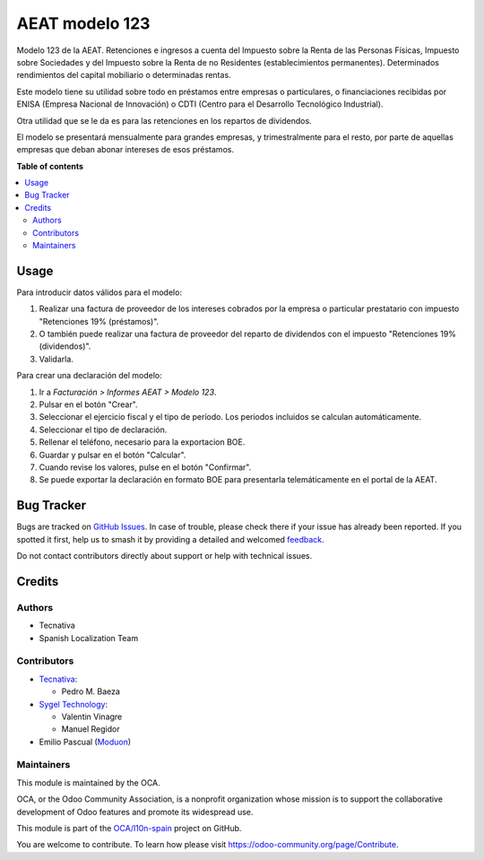 ===============
AEAT modelo 123
===============

.. 
   !!!!!!!!!!!!!!!!!!!!!!!!!!!!!!!!!!!!!!!!!!!!!!!!!!!!
   !! This file is generated by oca-gen-addon-readme !!
   !! changes will be overwritten.                   !!
   !!!!!!!!!!!!!!!!!!!!!!!!!!!!!!!!!!!!!!!!!!!!!!!!!!!!
   !! source digest: sha256:c97285a41dbf40c4f4e4b8cbc4f0fa1c601a9f278e2af202545036a6535e82fd
   !!!!!!!!!!!!!!!!!!!!!!!!!!!!!!!!!!!!!!!!!!!!!!!!!!!!

.. |badge1| image:: https://img.shields.io/badge/maturity-Beta-yellow.png
    :target: https://odoo-community.org/page/development-status
    :alt: Beta
.. |badge2| image:: https://img.shields.io/badge/licence-AGPL--3-blue.png
    :target: http://www.gnu.org/licenses/agpl-3.0-standalone.html
    :alt: License: AGPL-3
.. |badge3| image:: https://img.shields.io/badge/github-OCA%2Fl10n--spain-lightgray.png?logo=github
    :target: https://github.com/OCA/l10n-spain/tree/17.0/l10n_es_aeat_mod123
    :alt: OCA/l10n-spain
.. |badge4| image:: https://img.shields.io/badge/weblate-Translate%20me-F47D42.png
    :target: https://translation.odoo-community.org/projects/l10n-spain-17-0/l10n-spain-17-0-l10n_es_aeat_mod123
    :alt: Translate me on Weblate
.. |badge5| image:: https://img.shields.io/badge/runboat-Try%20me-875A7B.png
    :target: https://runboat.odoo-community.org/builds?repo=OCA/l10n-spain&target_branch=17.0
    :alt: Try me on Runboat

|badge1| |badge2| |badge3| |badge4| |badge5|

Modelo 123 de la AEAT. Retenciones e ingresos a cuenta del Impuesto
sobre la Renta de las Personas Físicas, Impuesto sobre Sociedades y del
Impuesto sobre la Renta de no Residentes (establecimientos permanentes).
Determinados rendimientos del capital mobiliario o determinadas rentas.

Este modelo tiene su utilidad sobre todo en préstamos entre empresas o
particulares, o financiaciones recibidas por ENISA (Empresa Nacional de
Innovación) o CDTI (Centro para el Desarrollo Tecnológico Industrial).

Otra utilidad que se le da es para las retenciones en los repartos de
dividendos.

El modelo se presentará mensualmente para grandes empresas, y
trimestralmente para el resto, por parte de aquellas empresas que deban
abonar intereses de esos préstamos.

**Table of contents**

.. contents::
   :local:

Usage
=====

Para introducir datos válidos para el modelo:

1. Realizar una factura de proveedor de los intereses cobrados por la
   empresa o particular prestatario con impuesto "Retenciones 19%
   (préstamos)".
2. O también puede realizar una factura de proveedor del reparto de
   dividendos con el impuesto "Retenciones 19% (dividendos)".
3. Validarla.

Para crear una declaración del modelo:

1. Ir a *Facturación > Informes AEAT > Modelo 123*.
2. Pulsar en el botón "Crear".
3. Seleccionar el ejercicio fiscal y el tipo de período. Los periodos
   incluidos se calculan automáticamente.
4. Seleccionar el tipo de declaración.
5. Rellenar el teléfono, necesario para la exportacion BOE.
6. Guardar y pulsar en el botón "Calcular".
7. Cuando revise los valores, pulse en el botón "Confirmar".
8. Se puede exportar la declaración en formato BOE para presentarla
   telemáticamente en el portal de la AEAT.

Bug Tracker
===========

Bugs are tracked on `GitHub Issues <https://github.com/OCA/l10n-spain/issues>`_.
In case of trouble, please check there if your issue has already been reported.
If you spotted it first, help us to smash it by providing a detailed and welcomed
`feedback <https://github.com/OCA/l10n-spain/issues/new?body=module:%20l10n_es_aeat_mod123%0Aversion:%2017.0%0A%0A**Steps%20to%20reproduce**%0A-%20...%0A%0A**Current%20behavior**%0A%0A**Expected%20behavior**>`_.

Do not contact contributors directly about support or help with technical issues.

Credits
=======

Authors
-------

* Tecnativa
* Spanish Localization Team

Contributors
------------

-  `Tecnativa <https://www.tecnativa.com>`__:

   -  Pedro M. Baeza

-  `Sygel Technology <https://www.sygel.es>`__:

   -  Valentin Vinagre
   -  Manuel Regidor

-  Emilio Pascual (`Moduon <https://www.moduon.team/>`__)

Maintainers
-----------

This module is maintained by the OCA.

.. image:: https://odoo-community.org/logo.png
   :alt: Odoo Community Association
   :target: https://odoo-community.org

OCA, or the Odoo Community Association, is a nonprofit organization whose
mission is to support the collaborative development of Odoo features and
promote its widespread use.

This module is part of the `OCA/l10n-spain <https://github.com/OCA/l10n-spain/tree/17.0/l10n_es_aeat_mod123>`_ project on GitHub.

You are welcome to contribute. To learn how please visit https://odoo-community.org/page/Contribute.
